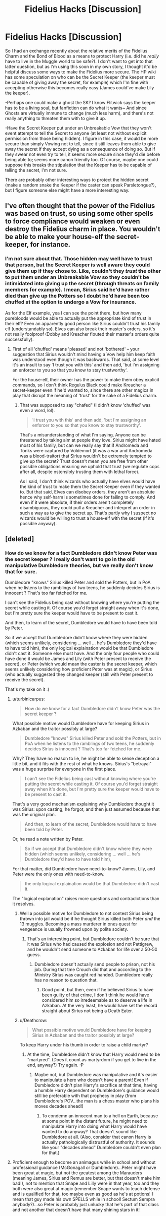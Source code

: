 #+TITLE: Fidelius Hacks [Discussion]

* Fidelius Hacks [Discussion]
:PROPERTIES:
:Author: MindForgedManacle
:Score: 5
:DateUnix: 1521135840.0
:DateShort: 2018-Mar-15
:FlairText: Discussion
:END:
So I had an exchange recently about the relative merits of the Fidelius Charm and the Bond of Blood as a means to protect Harry (i.e. did he /really/ have to live in the Muggle world to be safe?). I don't want to get into that latter question, but as I'm using this soon in my own story, I thought it'd be helpful discuss some ways to make the Fidelius more secure. The HP wiki has some speculation on who can be the Secret Keeper (the keeper must be capable of giving away the secret, for example) which I'm fine with accepting otherwise this becomes really easy (James could've make Lily the keeper).

-Perhaps one could make a ghost the SK? I know Flitwick says the keeper has to be a living soul, but fanfiction can do what it wants~ And since Ghosts are virtually immune to change (much less harm), and there's not really anything to threaten them with to give it up.

-Have the Secret Keeper put under an Unbreakable Vow that they won't event attempt to tell the Secret to anyone (at least not without explicit permission from those being hidden). I figure in this case, it would be more secure than simply Vowing not to tell, since it still leaves them able to give away the secret if they accept dying as a consequence of doing so. But if they swear not even try to tell, it seems more secure since they'd die before being able to; seems more canon friendly too. Of course, maybe one could suppose this breaks the stipulation that the Keeper has to be capable of telling the secret, I'm not sure.

There are probably other interesting ways to protect the hidden secret (make a random snake the Keeper if the caster can speak Parsletongue?), but I figure someone else might have a more interesting way.


** I've often thought that the power of the Fidelius was based on trust, so using some other spells to force compliance would weaken or even destroy the Fidelius charm in place. You wouldn't be able to make your house-elf the secret-keeper, for instance.
:PROPERTIES:
:Author: wordhammer
:Score: 16
:DateUnix: 1521139032.0
:DateShort: 2018-Mar-15
:END:

*** I'm not sure about that. Those hidden may well have to trust that person, but the Secret Keeper is well aware they could give them up if they chose to. Like, couldn't they /trust/ the other to put them under an Unbreakable Vow so they couldn't be intimidated into giving up the secret (through threats on family members for example). I mean, Sirius said he'd have rather died than give up the Potters so I doubt he'd have been too chuffed at the option to undergo a Vow for insurance.

As for the Elf example, yea I can see the point there, but how many purebloods would be able to actually put the appropriate kind of trust in their elf? Even an apparently good person like Sirius couldn't trust his family elf (understandably so). Elves can also break their master's orders, so it's not really foolproof (Dobby and Kreacher flouted their master's orders quite successfully).
:PROPERTIES:
:Author: MindForgedManacle
:Score: 2
:DateUnix: 1521141465.0
:DateShort: 2018-Mar-15
:END:

**** First of all 'chuffed' means 'pleased' and not 'bothered' -- your suggestion that Sirius wouldn't mind having a Vow help him keep faith was understood even though it was backwards. That said, at some level it's an insult to say 'I trust you with this' and then add, 'but I'm assigning an enforcer to you so that you know to stay trustworthy'.

For the house-elf, their owner has the power to make them obey explicit commands, so I don't think Regulus Black could make Kreacher a secret-keeper even if he'd wanted to, since there are other magics in play that disrupt the meaning of 'trust' for the sake of a Fidelius charm.
:PROPERTIES:
:Author: wordhammer
:Score: 2
:DateUnix: 1521143243.0
:DateShort: 2018-Mar-15
:END:

***** That was supposed to say "chafed" (I didn't know 'chuffed' was even a word, lol).

#+begin_quote
  'I trust you with this' and then add, 'but I'm assigning an enforcer to you so that you know to stay trustworthy'.
#+end_quote

That's a misunderstanding of what I'm saying. Anyone can be threatened by taking aim at people they love. Sirius might have hated most of his family, but can we really say that if Andromeda and Tonks were captured by Voldemort (it was a war and Andromeda was a blood-traitor) that Sirius wouldn't be extremely tempted to give up the secret? Trust doesn't mean you are free from other possible obligations ensuring we uphold that trust (we regulate cops after all, despite ostensibly trusting them with lethal force).

As I said, I don't think wizards who actually have elves would have the kind of trust to make them the Secret Keeper even if they wanted to. But that said, Elves can disobey orders, they aren't an absolute hence why self-harm is sometimes done for failing to comply. And even if it were absolute, if their orders aren't completely disambiguous, they could pull a Kreacher and interpret an order in such a way as to give the secret up. That's partly why I suspect no wizards would be willing to trust a house-elf with the secret (if it's possible anyway).
:PROPERTIES:
:Author: MindForgedManacle
:Score: 2
:DateUnix: 1521143825.0
:DateShort: 2018-Mar-15
:END:


** [deleted]
:PROPERTIES:
:Score: 6
:DateUnix: 1521140503.0
:DateShort: 2018-Mar-15
:END:

*** How do we know for a fact Dumbledore didn't know Peter was the secret keeper ? I really don't want to go in the old manipulative Dumbledore theories, but we really don't know that for sure.

Dumbledore "knows" Sirius killed Peter and sold the Potters, but in PoA when he listens to the ramblings of two teens, he suddenly decides Sirius is innocent ? That's too far fetched for me.

I can't see the Fidelius being cast without knowing where you're putting the secret while casting it. Of course you'd forget straight away when it's done, but I'm pretty sure the keeper would have to be present to cast it.

And then, to learn of the secret, Dumbledore would have to have been told by Peter.

So if we accept that Dumbledore didn't know where they were hidden (which seems unlikely, considering ... well ... he's Dumbledore they'd have to have told him), the only logical explaination would be that Dumbledore didn't cast it. Someone else must have. And the only four people who could have done it would be James and Lily (with Peter present to receive the secret), or Peter (which would mean the caster is the secret keeper, which seems unlikely considering how proficient Peter was at magic), or Sirius (who actually suggested they changed keeper (still with Peter present to receive the secret).

That's my take on it :)
:PROPERTIES:
:Author: K0ULIK0V
:Score: 5
:DateUnix: 1521141601.0
:DateShort: 2018-Mar-15
:END:

**** u/turbinicarpus:
#+begin_quote
  How do we know for a fact Dumbledore didn't know Peter was the secret keeper ?
#+end_quote

What possible motive would Dumbledore have for keeping Sirius in Azkaban and the traitor possibly at large?

#+begin_quote
  Dumbledore "knows" Sirius killed Peter and sold the Potters, but in PoA when he listens to the ramblings of two teens, he suddenly decides Sirius is innocent ? That's too far fetched for me.
#+end_quote

Why? They have no reason to lie, he might be able to sense deception a little bit, and it fits with the rest of what he knows. Sirius's "betrayal" was a huge surprise for everyone in the first place.

#+begin_quote
  I can't see the Fidelius being cast without knowing where you're putting the secret while casting it. Of course you'd forget straight away when it's done, but I'm pretty sure the keeper would have to be present to cast it.
#+end_quote

That's a very good mechanism explaining why Dumbledore thought it was Sirius: upon casting, he forgot, and then just assumed because that was the original plan.

#+begin_quote
  And then, to learn of the secret, Dumbledore would have to have been told by Peter.
#+end_quote

Or, he read a note written by Peter.

#+begin_quote
  So if we accept that Dumbledore didn't know where they were hidden (which seems unlikely, considering ... well ... he's Dumbledore they'd have to have told him),
#+end_quote

For that matter, did Dumbledore have need-to-know? James, Lily, and Peter were the only ones with need-to-know.

#+begin_quote
  the only logical explaination would be that Dumbledore didn't cast it.
#+end_quote

The "logical explanation" raises more questions and contradictions than it resolves.
:PROPERTIES:
:Author: turbinicarpus
:Score: 2
:DateUnix: 1521146989.0
:DateShort: 2018-Mar-16
:END:

***** Well a possible motive for Dumbledore to not contest Sirius being thrown into jail would be if he thought Sirius killed both Peter /and/ the 13 muggles. Becoming a mass murderer in ones quest for vengeance is usually frowned upon by polite society.
:PROPERTIES:
:Author: Triflez
:Score: 3
:DateUnix: 1521154879.0
:DateShort: 2018-Mar-16
:END:

****** That's an interesting point, but Dumbledore couldn't be sure that it was Sirius who had caused the explosion and not Pettigrew, and he wouldn't send someone to Azkaban for life over a 50-50 guess.
:PROPERTIES:
:Author: turbinicarpus
:Score: 1
:DateUnix: 1521232434.0
:DateShort: 2018-Mar-17
:END:

******* Dumbledore doesn't actually send people to prison, not his job. During that tme Crouch did that and according to the Ministry Sirius was caught red handed. Dumbledore really has no reason to question that.
:PROPERTIES:
:Author: Triflez
:Score: 3
:DateUnix: 1521233125.0
:DateShort: 2018-Mar-17
:END:

******** Good point, but then, even if he believed Sirius to have been guilty of that crime, I don't think he would have considered him so irredeemable as to deserve a life in Azkaban. At the very least, he would have set the record straight about Sirius not being a Death Eater.
:PROPERTIES:
:Author: turbinicarpus
:Score: 2
:DateUnix: 1521256408.0
:DateShort: 2018-Mar-17
:END:


***** u/Deathcrow:
#+begin_quote
  What possible motive would Dumbledore have for keeping Sirius in Azkaban and the traitor possibly at large?
#+end_quote

To keep Harry under his thumb in order to raise a child martyr?
:PROPERTIES:
:Author: Deathcrow
:Score: 2
:DateUnix: 1521209301.0
:DateShort: 2018-Mar-16
:END:

****** At the time, Dumbledore didn't know that Harry would need to be "martyred". (Does it count as martyrdom if you get to live in the end, anyway?) Try again. :P
:PROPERTIES:
:Author: turbinicarpus
:Score: 2
:DateUnix: 1521231614.0
:DateShort: 2018-Mar-16
:END:

******* Maybe not, but Dumbledore was manipulative and it's easier to manipulate a hero who doesn't have a parent! Even if Dumbledore didn't plan Harry's sacrifice at that time, having a humble Harry dependent on Dumbledore's guidance would still be preferable with that prophecy in play (from Dumbledore's POV...the man is a chess master who plans his moves decades ahead!)
:PROPERTIES:
:Author: Laxian
:Score: 1
:DateUnix: 1521340592.0
:DateShort: 2018-Mar-18
:END:

******** To condemn an innocent man to a hell on Earth, because at some point in the distant future, he might need to manipulate Harry into doing what Harry would have wanted to do anyway? That doesn't sound like Dumbledore at all. (Also, consider that canon Harry is actually pathologically distrustful of authority. It sounds like your "decades ahead" Dumbledore couldn't even plan for that.)
:PROPERTIES:
:Author: turbinicarpus
:Score: 1
:DateUnix: 1521404933.0
:DateShort: 2018-Mar-18
:END:


**** Proficient enough to become an animagus while in school and without professional guidance (McGonagall or Dumbledore)...Peter might have been great at magic, but not the greatest among the Marauders (meaning James, Sirius and Remus are better, but that doesn't make him bad!), not to mention that Snape and Lilly were in that year, too and they both were also great at magic (remember Snape wants to teach defense and is qualified for that, too maybe even as good as he's at potions! I mean that guy made his own SPELLS while in school! Sectum Sempra anybody?)...so Peter is probably just unlucky that he's part of that class and not another that doesn't have that many shining stars in it!
:PROPERTIES:
:Author: Laxian
:Score: 1
:DateUnix: 1521340414.0
:DateShort: 2018-Mar-18
:END:


*** #1 is fine, but the caster and Keeper can be the same person (Dumbledore was both for the Grimmauld Place). #2 is most likely false. There's no reason the Potters or Sirius couldn't have cast the Fidelius, given we know Bill could do so as well. We don't know who cast the Fidelius for the Potters initially, but we know Dumbledore didn't know about the switch so either they undid the Charm and recast it themselves or one is allowed to change Secret Keepers while keeping the initial enchantment going. #3 is definitely fine, but #4, as you said, seems to be false in canon.

However, you raised a question I think canon answers. We're told people knew the Potters were going (or had gone) under Fidelius - presumably they noted their house in Godric's Hollow had vanished - and Sirius said he knew the obvious candidate for their Secret Keeper was Sirius himself. My guess is that Sirius knew there were people Voldemort could capture and threaten so as to force Sirius to give up the Secret. Sirius might have been willingly to die if his own life were threatened, but what if, say, Andromeda and Tonks had been captured? Pretty shitty situation.

#+begin_quote
  The Secret-Keeper can not be an animal, according to the wiki. The keeper must be 'free to tell the secret whenever they desire'.
#+end_quote

I know the Wiki says this, but it's a purely a supposition, The second bit I agree with, but the first bit is not said anywhere. It doesn't even contradict being free to tell the secret. The example I gave wasn't just any animal, but snakes, who can at least communicate with Parslemouths (of which Voldemort is a speaker of). The real issue is that doing this means he'd never find the random snake they gave the secret to, which is a bit of a tension killer. Better explanation might be that animals don't have souls to store the secret in, perhaps.

The ghost bit is confusing. Snape and others refer to them as imprints of souls, so it seems to say they aren't souls themselves (meaning the charm should fail). But Nick - obviously a ghost himself - says that wizards can come back rather than go on, which seems to suggest the ghosts are literally the soul of the person come back to earth. So I'm not sure. Horcruxes seem a simpler case: they would most likely register as the same soul as the original, so the caster couldn't hide the secret in a bit of their own soul.

Your 2-layer Fidelius idea seems like a solid one though given it was used in DH (I'd forgotten). Thanks!
:PROPERTIES:
:Author: MindForgedManacle
:Score: 2
:DateUnix: 1521142703.0
:DateShort: 2018-Mar-15
:END:


** The secret keeper must be a living soul. If you're willing to go this far, it should be possible to make your own Horcrux the secret keeper.
:PROPERTIES:
:Author: AnIndividualist
:Score: 2
:DateUnix: 1521139528.0
:DateShort: 2018-Mar-15
:END:

*** I think the Horcrux would count as the same person to the spell, so I don't think that response works.
:PROPERTIES:
:Author: MindForgedManacle
:Score: 1
:DateUnix: 1521140997.0
:DateShort: 2018-Mar-15
:END:

**** I think it's up to interpretation. A horcrux is, after all, a part of a soul that has been seperated from the soul while still being connected to it. To definitely answer that question would require some testing, which neither you nor I can perform for obvious reason... ;)
:PROPERTIES:
:Author: AnIndividualist
:Score: 1
:DateUnix: 1521150837.0
:DateShort: 2018-Mar-16
:END:

***** Hah! Fair enough. My thought is that the soul pieces still consider themselves to be the same person (look at the diary ("Voldemort is my past, present and future") and being bits of his soul it might count.
:PROPERTIES:
:Author: MindForgedManacle
:Score: 1
:DateUnix: 1521156863.0
:DateShort: 2018-Mar-16
:END:

****** Then whatever fits the fic best, I guess.
:PROPERTIES:
:Author: AnIndividualist
:Score: 1
:DateUnix: 1521202751.0
:DateShort: 2018-Mar-16
:END:


** In my mind, the fidelious is just as emotion-driven as the patronus or the unforgivables.

The charm doesn't merely require.you to trust someone with the secret, the foundational ability to cast the spell in the first place is complete and total trust.

Thus any attempts to make the secret more secure automatically makes the spell fail (or at least be too weak to do much good) the same way an insufficiently happy memory skunks the patronus.
:PROPERTIES:
:Author: Astramancer_
:Score: 2
:DateUnix: 1521168447.0
:DateShort: 2018-Mar-16
:END:

*** Can it not be the case that you have complete trust in someone but acknowledge they may still fail due to complications and thus add more insurance? Say if the Secret Keeper's family is kidnapped to force their. It's difficult to get angry with them and call it a violation of trust when nearly any morally normal person would be very tempted, and in most cases probably give up the secret to save their family.

And besides, other charms can be cast on a Fidelius'd location. The Grimmauld Place had other protective enchantments beside the Fidelius applied on top, so it's not like other magics being present automatically negate using it.

Tbf, I somewhat agree the Vow might go too far with my suggestion that it prevent even attempting to give away the secret. But seeing as Sirius, for example, said he'd have rather died than betray the Potters, I don't think it'd be a violation of trust to take him up on that an have him undergo the Vow as insurance should his hand be forced (e.g. if Andromeda & Tonks had been kidnapped by Voldemort).
:PROPERTIES:
:Author: MindForgedManacle
:Score: 2
:DateUnix: 1521181956.0
:DateShort: 2018-Mar-16
:END:


*** Question though: do you think the charm can work with a ghost as the secret keeper?
:PROPERTIES:
:Author: MindForgedManacle
:Score: 1
:DateUnix: 1521209475.0
:DateShort: 2018-Mar-16
:END:

**** Depends on how ghosts work in your fork of the universe.

To me? The ghosts don't seem to be exactly ... sapient. They can, to some degree, process information and remember recent things, but they also appear to be somewhat stuck in a loop. More like the VI's of mass effect -- as long as you don't spend too much time with them you could mistake them for sapient, but after you spend enough time around them you realize that they're mere echos of a person and not the person themselves. Look at Professor Binns. Maybe he was a shitty lecturer before he died, but he doesn't seem to particularly notice the class or remember who is actually in his classes. In my mind, ghosts are unsuitable candidates for the fidelius because they are no longer proper thinking beings. They're an echo of a wizard, not a wizard themselves.

But if you want to use ghosts, I'd say, at best, ghosts have issues converting short term memories into long term memories. They might be able to be a secret keeper, but the fidelius would be weak and fail in short order - depending on the ghost, months to a few years. Some particularly ... /present/ ghosts might be able to hang onto the secret for a decade, at most, before their memory of the secret fades and the tenuous link to the charm fails.
:PROPERTIES:
:Author: Astramancer_
:Score: 2
:DateUnix: 1521210163.0
:DateShort: 2018-Mar-16
:END:

***** I'm not so sure about the loopy bit or them lacking good short term memory. The Gray Lady didn't seem to have any issues recalling Tom Riddle from decades prior and knew about Voldemort who was a more modern figure of note. There might be something to this (if so, I suspect it has more to do with how long the ghost has been around), but I don't think memory would be the issue with casting the Fidelius.
:PROPERTIES:
:Author: MindForgedManacle
:Score: 2
:DateUnix: 1521214923.0
:DateShort: 2018-Mar-16
:END:


** I've read an interesting fic where Voldie imperiused the muggle mayor to change the name of the Grimmauld street to make fidelius fail once Dumbles learned of the change.
:PROPERTIES:
:Author: zerkses
:Score: 2
:DateUnix: 1521190722.0
:DateShort: 2018-Mar-16
:END:

*** That is both hilarious and genius, lmao.
:PROPERTIES:
:Author: MindForgedManacle
:Score: 1
:DateUnix: 1521205761.0
:DateShort: 2018-Mar-16
:END:
